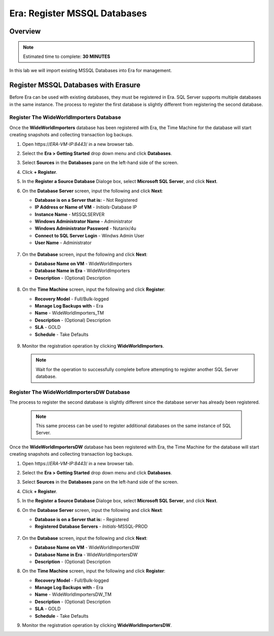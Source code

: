 .. _era_register_mssql_dbs:

------------------------------
Era: Register MSSQL Databases
------------------------------

Overview
++++++++

.. note::

  Estimated time to complete: **30 MINUTES**

In this lab we will import existing MSSQL Databases into Era for management.

Register MSSQL Databases with Erasure
+++++++++++++++++++++++++++++++++++++

Before Era can be used with existing databases, they must be registered in Era. SQL Server supports multiple databases in the same instance. The process to register the first database is slightly different from registering the second database.

Register The WideWorldImporters Database
........................................

Once the **WideWorldImporters** database has been registered with Era, the Time Machine for the database will start creating snapshots and collecting transaction log backups.

#. Open \https://*ERA-VM-IP:8443*/ in a new browser tab.

#. Select the **Era > Getting Started** drop down menu and click **Databases**.

#. Select **Sources** in the **Databases** pane on the left-hand side of the screen.

#. Click **+ Register**.

#. In the **Register a Source Database** Dialoge box, select **Microsoft SQL Server**, and click **Next**.

#. On the **Database Server** screen, input the following and click **Next**:

   -  **Database is on a Server that is:** - Not Registered
   -  **IP Address or Name of VM** - *Initials*-Database IP
   -  **Instance Name** - MSSQLSERVER
   -  **Windows Administrator Name** - Administrator
   -  **Windows Administrator Password** - Nutanix/4u
   -  **Connect to SQL Server Login** - Windws Admin User
   -  **User Name** - Administrator

   .. figure:: images/registerdb_01.png

#. On the **Database** screen, input the following and click **Next**:

   -  **Database Name on VM** - WideWorldImporters
   -  **Database Name in Era** - WideWorldImporters
   -  **Description** - (Optional) Description

   .. figure:: images/registerdb_02.png

#. On the **Time Machine** screen, input the following and click **Register**:

   -  **Recovery Model** - Full/Bulk-logged
   -  **Manage Log Backups with** - Era
   -  **Name** - WideWorldImporters_TM
   -  **Description** - (Optional) Description
   -  **SLA** - GOLD
   -  **Schedule** - Take Defaults

   .. figure:: images/registerdb_03.png

#. Monitor the registration operation by clicking **WideWorldImporters**.

   .. note::

     Wait for the operation to successfully complete before attempting to register another SQL Server database.

Register The WideWorldImportersDW Database
..........................................

The process to register the second database is slightly different since the database server has already been registered.

   .. note::

     This same process can be used to register additional databases on the same instance of SQL Server.

Once the **WideWorldImportersDW** database has been registered with Era, the Time Machine for the database will start creating snapshots and collecting transaction log backups.

#. Open \https://*ERA-VM-IP:8443*/ in a new browser tab.

#. Select the **Era > Getting Started** drop down menu and click **Databases**.

#. Select **Sources** in the **Databases** pane on the left-hand side of the screen.

#. Click **+ Register**.

#. In the **Register a Source Database** Dialoge box, select **Microsoft SQL Server**, and click **Next**.

#. On the **Database Server** screen, input the following and click **Next**:

   -  **Database is on a Server that is:** - Registered
   -  **Registered Database Servers** - *Initials*-MSSQL-PROD

   .. figure:: images/registerdb_04.png

#. On the **Database** screen, input the following and click **Next**:

   -  **Database Name on VM** - WideWorldImportersDW
   -  **Database Name in Era** - WideWorldImportersDW
   -  **Description** - (Optional) Description

#. On the **Time Machine** screen, input the following and click **Register**:

   -  **Recovery Model** - Full/Bulk-logged
   -  **Manage Log Backups with** - Era
   -  **Name** - WideWorldImportersDW_TM
   -  **Description** - (Optional) Description
   -  **SLA** - GOLD
   -  **Schedule** - Take Defaults

#. Monitor the registration operation by clicking **WideWorldImportersDW**.
